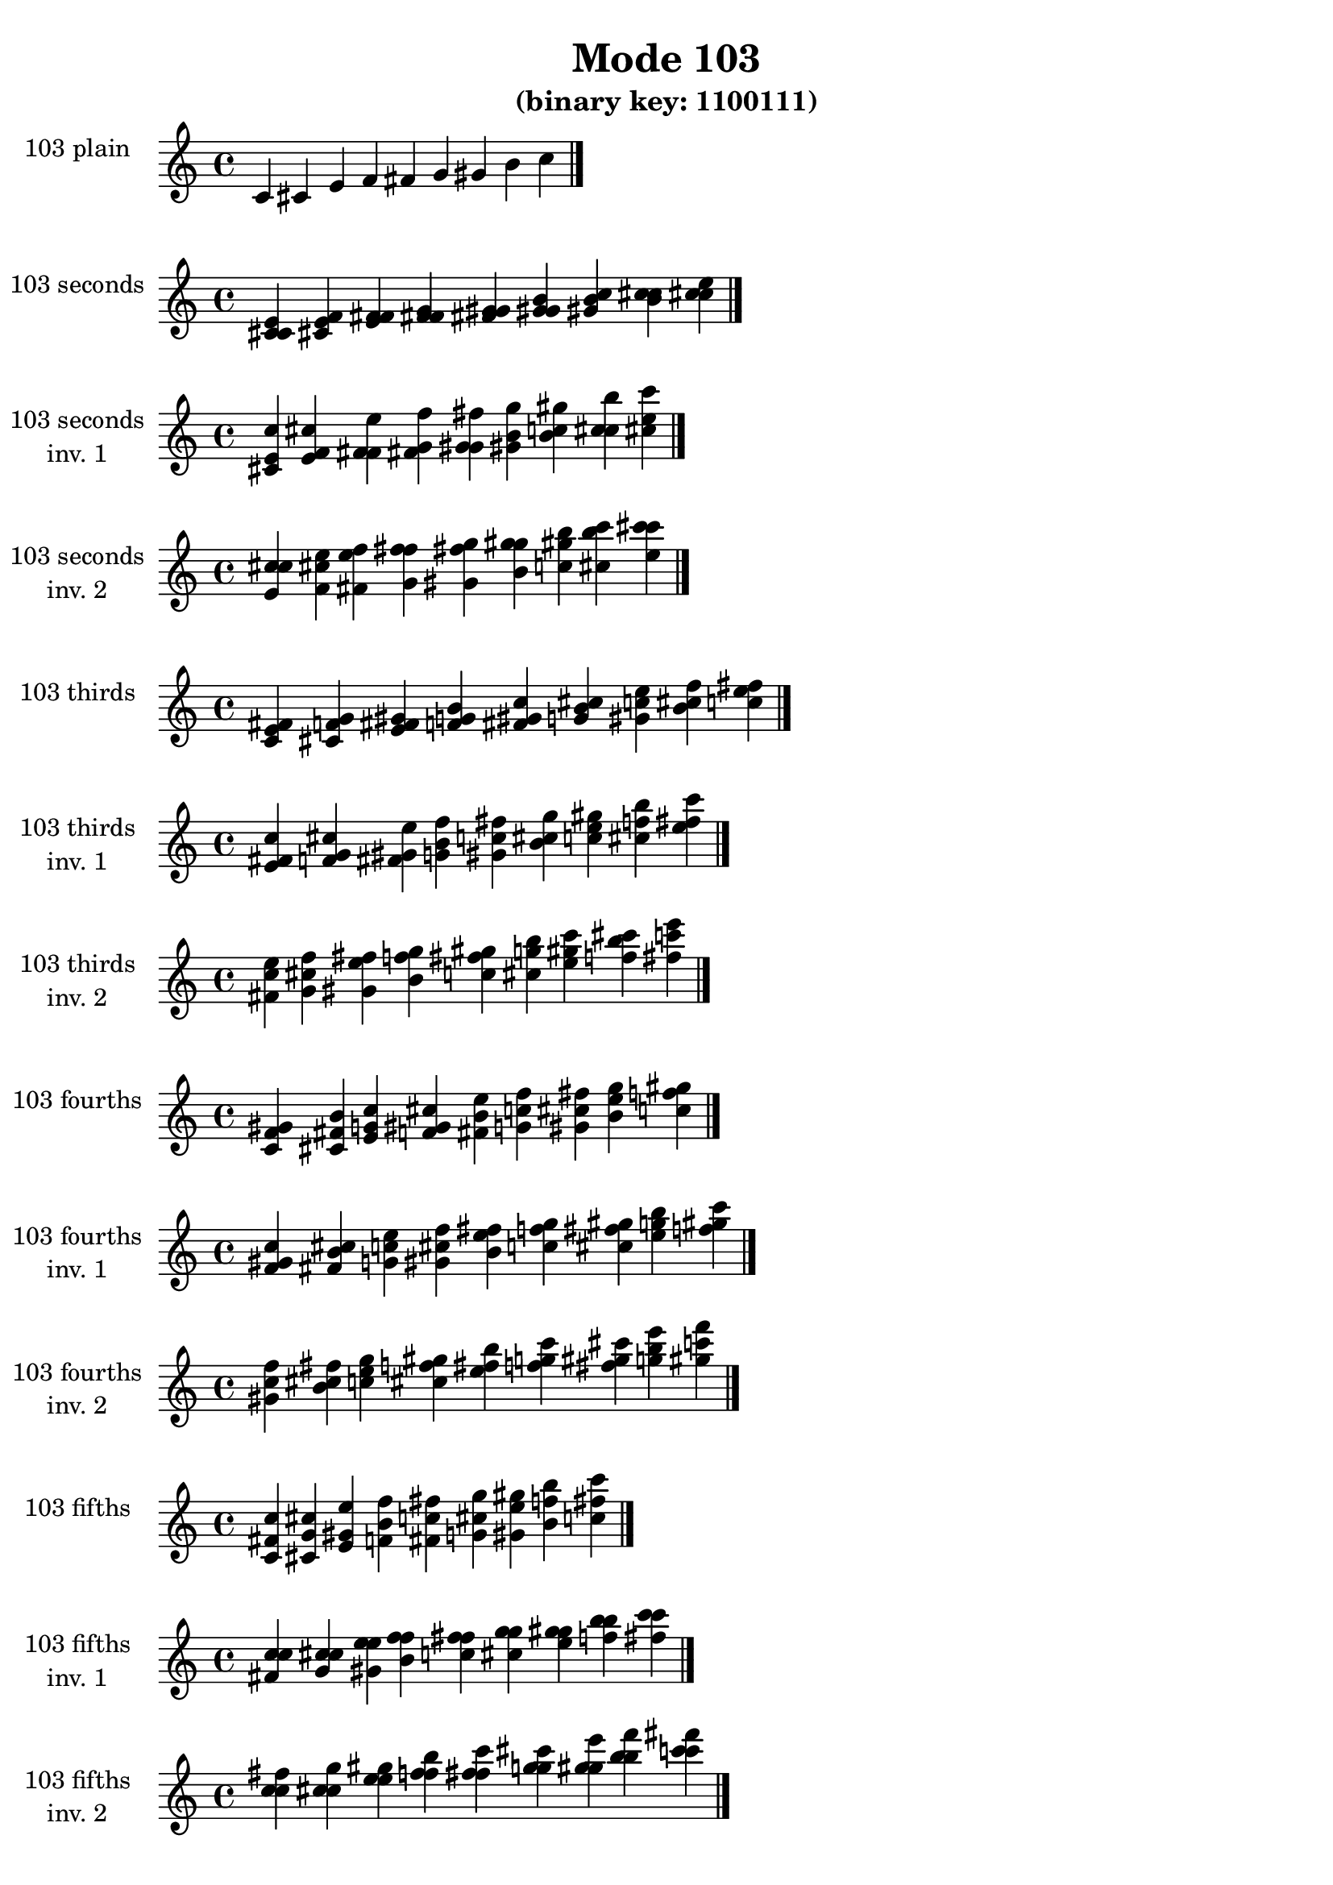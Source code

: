 \version "2.19.0"

\header {
  title = "Mode 103"
  subtitle = "(binary key: 1100111)"
 %% Remove default LilyPond tagline
  tagline = ##f
}

\paper {
  #(set-paper-size "a4")
}

global = {
  \key c \major
  \time 4/4
  \tempo 4=100
}

\book {
  \score {
    \new Staff \with {
      instrumentName =  \markup { \column {
         \hcenter-in #14 \line { 103 plain }
         \hcenter-in #14 \line {  } } }
      midiInstrument = "oboe"
    } { \accidentalStyle "default"
        \cadenzaOn c' cis' e' f' fis' g' gis' b' c''  \cadenzaOff \bar "|." }
    \layout { }
  }
  \score {
    \new Staff \with {
      instrumentName =  \markup { \column {
         \hcenter-in #14 \line { 103 seconds }
         \hcenter-in #14 \line {  } } }
      midiInstrument = "oboe"
    } { \accidentalStyle "default"
        \cadenzaOn <c' cis' e'> <cis' e' f'> <e' f' fis'> <f' fis' g'> <fis' g' gis'> <g' gis' b'> <gis' b' c''> <b' c'' cis''> <c'' cis'' e''>  \cadenzaOff \bar "|." }
    \layout { }
  }
  \score {
    \new Staff \with {
      instrumentName =  \markup { \column {
         \hcenter-in #14 \line { 103 seconds }
         \hcenter-in #14 \line { inv. 1 } } }
      midiInstrument = "oboe"
    } { \accidentalStyle "default"
        \cadenzaOn <cis' e' c''> <e' f' cis''> <f' fis' e''> <fis' g' f''> <g' gis' fis''> <gis' b' g''> <b' c'' gis''> <c'' cis'' b''> <cis'' e'' c'''>  \cadenzaOff \bar "|." }
    \layout { }
  }
  \score {
    \new Staff \with {
      instrumentName =  \markup { \column {
         \hcenter-in #14 \line { 103 seconds }
         \hcenter-in #14 \line { inv. 2 } } }
      midiInstrument = "oboe"
    } { \accidentalStyle "default"
        \cadenzaOn <e' c'' cis''> <f' cis'' e''> <fis' e'' f''> <g' f'' fis''> <gis' fis'' g''> <b' g'' gis''> <c'' gis'' b''> <cis'' b'' c'''> <e'' c''' cis'''>  \cadenzaOff \bar "|." }
    \layout { }
  }
  \score {
    \new Staff \with {
      instrumentName =  \markup { \column {
         \hcenter-in #14 \line { 103 thirds }
         \hcenter-in #14 \line {  } } }
      midiInstrument = "oboe"
    } { \accidentalStyle "default"
        \cadenzaOn <c' e' fis'> <cis' f' g'> <e' fis' gis'> <f' g' b'> <fis' gis' c''> <g' b' cis''> <gis' c'' e''> <b' cis'' f''> <c'' e'' fis''>  \cadenzaOff \bar "|." }
    \layout { }
  }
  \score {
    \new Staff \with {
      instrumentName =  \markup { \column {
         \hcenter-in #14 \line { 103 thirds }
         \hcenter-in #14 \line { inv. 1 } } }
      midiInstrument = "oboe"
    } { \accidentalStyle "default"
        \cadenzaOn <e' fis' c''> <f' g' cis''> <fis' gis' e''> <g' b' f''> <gis' c'' fis''> <b' cis'' g''> <c'' e'' gis''> <cis'' f'' b''> <e'' fis'' c'''>  \cadenzaOff \bar "|." }
    \layout { }
  }
  \score {
    \new Staff \with {
      instrumentName =  \markup { \column {
         \hcenter-in #14 \line { 103 thirds }
         \hcenter-in #14 \line { inv. 2 } } }
      midiInstrument = "oboe"
    } { \accidentalStyle "default"
        \cadenzaOn <fis' c'' e''> <g' cis'' f''> <gis' e'' fis''> <b' f'' g''> <c'' fis'' gis''> <cis'' g'' b''> <e'' gis'' c'''> <f'' b'' cis'''> <fis'' c''' e'''>  \cadenzaOff \bar "|." }
    \layout { }
  }
  \score {
    \new Staff \with {
      instrumentName =  \markup { \column {
         \hcenter-in #14 \line { 103 fourths }
         \hcenter-in #14 \line {  } } }
      midiInstrument = "oboe"
    } { \accidentalStyle "default"
        \cadenzaOn <c' f' gis'> <cis' fis' b'> <e' g' c''> <f' gis' cis''> <fis' b' e''> <g' c'' f''> <gis' cis'' fis''> <b' e'' g''> <c'' f'' gis''>  \cadenzaOff \bar "|." }
    \layout { }
  }
  \score {
    \new Staff \with {
      instrumentName =  \markup { \column {
         \hcenter-in #14 \line { 103 fourths }
         \hcenter-in #14 \line { inv. 1 } } }
      midiInstrument = "oboe"
    } { \accidentalStyle "default"
        \cadenzaOn <f' gis' c''> <fis' b' cis''> <g' c'' e''> <gis' cis'' f''> <b' e'' fis''> <c'' f'' g''> <cis'' fis'' gis''> <e'' g'' b''> <f'' gis'' c'''>  \cadenzaOff \bar "|." }
    \layout { }
  }
  \score {
    \new Staff \with {
      instrumentName =  \markup { \column {
         \hcenter-in #14 \line { 103 fourths }
         \hcenter-in #14 \line { inv. 2 } } }
      midiInstrument = "oboe"
    } { \accidentalStyle "default"
        \cadenzaOn <gis' c'' f''> <b' cis'' fis''> <c'' e'' g''> <cis'' f'' gis''> <e'' fis'' b''> <f'' g'' c'''> <fis'' gis'' cis'''> <g'' b'' e'''> <gis'' c''' f'''>  \cadenzaOff \bar "|." }
    \layout { }
  }
  \score {
    \new Staff \with {
      instrumentName =  \markup { \column {
         \hcenter-in #14 \line { 103 fifths }
         \hcenter-in #14 \line {  } } }
      midiInstrument = "oboe"
    } { \accidentalStyle "default"
        \cadenzaOn <c' fis' c''> <cis' g' cis''> <e' gis' e''> <f' b' f''> <fis' c'' fis''> <g' cis'' g''> <gis' e'' gis''> <b' f'' b''> <c'' fis'' c'''>  \cadenzaOff \bar "|." }
    \layout { }
  }
  \score {
    \new Staff \with {
      instrumentName =  \markup { \column {
         \hcenter-in #14 \line { 103 fifths }
         \hcenter-in #14 \line { inv. 1 } } }
      midiInstrument = "oboe"
    } { \accidentalStyle "default"
        \cadenzaOn <fis' c'' c''> <g' cis'' cis''> <gis' e'' e''> <b' f'' f''> <c'' fis'' fis''> <cis'' g'' g''> <e'' gis'' gis''> <f'' b'' b''> <fis'' c''' c'''>  \cadenzaOff \bar "|." }
    \layout { }
  }
  \score {
    \new Staff \with {
      instrumentName =  \markup { \column {
         \hcenter-in #14 \line { 103 fifths }
         \hcenter-in #14 \line { inv. 2 } } }
      midiInstrument = "oboe"
    } { \accidentalStyle "default"
        \cadenzaOn <c'' c'' fis''> <cis'' cis'' g''> <e'' e'' gis''> <f'' f'' b''> <fis'' fis'' c'''> <g'' g'' cis'''> <gis'' gis'' e'''> <b'' b'' f'''> <c''' c''' fis'''>  \cadenzaOff \bar "|." }
    \layout { }
  }
  \score {
    \new Staff \with {
      instrumentName =  \markup { \column {
         \hcenter-in #14 \line { 103 sus4 }
         \hcenter-in #14 \line {  } } }
      midiInstrument = "oboe"
    } { \accidentalStyle "default"
        \cadenzaOn <c' f' fis'> <cis' fis' g'> <e' g' gis'> <f' gis' b'> <fis' b' c''> <g' c'' cis''> <gis' cis'' e''> <b' e'' f''> <c'' f'' fis''>  \cadenzaOff \bar "|." }
    \layout { }
  }
  \score {
    \new Staff \with {
      instrumentName =  \markup { \column {
         \hcenter-in #14 \line { 103 sus4 }
         \hcenter-in #14 \line { inv. 1 } } }
      midiInstrument = "oboe"
    } { \accidentalStyle "default"
        \cadenzaOn <f' fis' c''> <fis' g' cis''> <g' gis' e''> <gis' b' f''> <b' c'' fis''> <c'' cis'' g''> <cis'' e'' gis''> <e'' f'' b''> <f'' fis'' c'''>  \cadenzaOff \bar "|." }
    \layout { }
  }
  \score {
    \new Staff \with {
      instrumentName =  \markup { \column {
         \hcenter-in #14 \line { 103 sus4 }
         \hcenter-in #14 \line { inv. 2 } } }
      midiInstrument = "oboe"
    } { \accidentalStyle "default"
        \cadenzaOn <fis' c'' f''> <g' cis'' fis''> <gis' e'' g''> <b' f'' gis''> <c'' fis'' b''> <cis'' g'' c'''> <e'' gis'' cis'''> <f'' b'' e'''> <fis'' c''' f'''>  \cadenzaOff \bar "|." }
    \layout { }
  }
  \score {
    \new Staff \with {
      instrumentName =  \markup { \column {
         \hcenter-in #14 \line { 103 sus2 }
         \hcenter-in #14 \line {  } } }
      midiInstrument = "oboe"
    } { \accidentalStyle "default"
        \cadenzaOn <c' cis' fis'> <cis' e' g'> <e' f' gis'> <f' fis' b'> <fis' g' c''> <g' gis' cis''> <gis' b' e''> <b' c'' f''> <c'' cis'' fis''>  \cadenzaOff \bar "|." }
    \layout { }
  }
  \score {
    \new Staff \with {
      instrumentName =  \markup { \column {
         \hcenter-in #14 \line { 103 sus2 }
         \hcenter-in #14 \line { inv. 1 } } }
      midiInstrument = "oboe"
    } { \accidentalStyle "default"
        \cadenzaOn <cis' fis' c''> <e' g' cis''> <f' gis' e''> <fis' b' f''> <g' c'' fis''> <gis' cis'' g''> <b' e'' gis''> <c'' f'' b''> <cis'' fis'' c'''>  \cadenzaOff \bar "|." }
    \layout { }
  }
  \score {
    \new Staff \with {
      instrumentName =  \markup { \column {
         \hcenter-in #14 \line { 103 sus2 }
         \hcenter-in #14 \line { inv. 2 } } }
      midiInstrument = "oboe"
    } { \accidentalStyle "default"
        \cadenzaOn <fis' c'' cis''> <g' cis'' e''> <gis' e'' f''> <b' f'' fis''> <c'' fis'' g''> <cis'' g'' gis''> <e'' gis'' b''> <f'' b'' c'''> <fis'' c''' cis'''>  \cadenzaOff \bar "|." }
    \layout { }
  }
}

\book {
  \bookOutputSuffix "plain_"
  \score {
    \new Staff \with {
      instrumentName =  \markup { \column {
         \hcenter-in #14 \line { 103 plain }
         \hcenter-in #14 \line {  } } }
      midiInstrument = "oboe"
    } { \accidentalStyle "default"
        \cadenzaOn c' cis' e' f' fis' g' gis' b' c''  \cadenzaOff \bar "|." }
    \midi { }
  }
}
\book {
  \bookOutputSuffix "seconds_"
  \score {
    \new Staff \with {
      instrumentName =  \markup { \column {
         \hcenter-in #14 \line { 103 seconds }
         \hcenter-in #14 \line {  } } }
      midiInstrument = "oboe"
    } { \accidentalStyle "default"
        \cadenzaOn <c' cis' e'> <cis' e' f'> <e' f' fis'> <f' fis' g'> <fis' g' gis'> <g' gis' b'> <gis' b' c''> <b' c'' cis''> <c'' cis'' e''>  \cadenzaOff \bar "|." }
    \midi { }
  }
}
\book {
  \bookOutputSuffix "seconds_inv. 1"
  \score {
    \new Staff \with {
      instrumentName =  \markup { \column {
         \hcenter-in #14 \line { 103 seconds }
         \hcenter-in #14 \line { inv. 1 } } }
      midiInstrument = "oboe"
    } { \accidentalStyle "default"
        \cadenzaOn <cis' e' c''> <e' f' cis''> <f' fis' e''> <fis' g' f''> <g' gis' fis''> <gis' b' g''> <b' c'' gis''> <c'' cis'' b''> <cis'' e'' c'''>  \cadenzaOff \bar "|." }
    \midi { }
  }
}
\book {
  \bookOutputSuffix "seconds_inv. 2"
  \score {
    \new Staff \with {
      instrumentName =  \markup { \column {
         \hcenter-in #14 \line { 103 seconds }
         \hcenter-in #14 \line { inv. 2 } } }
      midiInstrument = "oboe"
    } { \accidentalStyle "default"
        \cadenzaOn <e' c'' cis''> <f' cis'' e''> <fis' e'' f''> <g' f'' fis''> <gis' fis'' g''> <b' g'' gis''> <c'' gis'' b''> <cis'' b'' c'''> <e'' c''' cis'''>  \cadenzaOff \bar "|." }
    \midi { }
  }
}
\book {
  \bookOutputSuffix "thirds_"
  \score {
    \new Staff \with {
      instrumentName =  \markup { \column {
         \hcenter-in #14 \line { 103 thirds }
         \hcenter-in #14 \line {  } } }
      midiInstrument = "oboe"
    } { \accidentalStyle "default"
        \cadenzaOn <c' e' fis'> <cis' f' g'> <e' fis' gis'> <f' g' b'> <fis' gis' c''> <g' b' cis''> <gis' c'' e''> <b' cis'' f''> <c'' e'' fis''>  \cadenzaOff \bar "|." }
    \midi { }
  }
}
\book {
  \bookOutputSuffix "thirds_inv. 1"
  \score {
    \new Staff \with {
      instrumentName =  \markup { \column {
         \hcenter-in #14 \line { 103 thirds }
         \hcenter-in #14 \line { inv. 1 } } }
      midiInstrument = "oboe"
    } { \accidentalStyle "default"
        \cadenzaOn <e' fis' c''> <f' g' cis''> <fis' gis' e''> <g' b' f''> <gis' c'' fis''> <b' cis'' g''> <c'' e'' gis''> <cis'' f'' b''> <e'' fis'' c'''>  \cadenzaOff \bar "|." }
    \midi { }
  }
}
\book {
  \bookOutputSuffix "thirds_inv. 2"
  \score {
    \new Staff \with {
      instrumentName =  \markup { \column {
         \hcenter-in #14 \line { 103 thirds }
         \hcenter-in #14 \line { inv. 2 } } }
      midiInstrument = "oboe"
    } { \accidentalStyle "default"
        \cadenzaOn <fis' c'' e''> <g' cis'' f''> <gis' e'' fis''> <b' f'' g''> <c'' fis'' gis''> <cis'' g'' b''> <e'' gis'' c'''> <f'' b'' cis'''> <fis'' c''' e'''>  \cadenzaOff \bar "|." }
    \midi { }
  }
}
\book {
  \bookOutputSuffix "fourths_"
  \score {
    \new Staff \with {
      instrumentName =  \markup { \column {
         \hcenter-in #14 \line { 103 fourths }
         \hcenter-in #14 \line {  } } }
      midiInstrument = "oboe"
    } { \accidentalStyle "default"
        \cadenzaOn <c' f' gis'> <cis' fis' b'> <e' g' c''> <f' gis' cis''> <fis' b' e''> <g' c'' f''> <gis' cis'' fis''> <b' e'' g''> <c'' f'' gis''>  \cadenzaOff \bar "|." }
    \midi { }
  }
}
\book {
  \bookOutputSuffix "fourths_inv. 1"
  \score {
    \new Staff \with {
      instrumentName =  \markup { \column {
         \hcenter-in #14 \line { 103 fourths }
         \hcenter-in #14 \line { inv. 1 } } }
      midiInstrument = "oboe"
    } { \accidentalStyle "default"
        \cadenzaOn <f' gis' c''> <fis' b' cis''> <g' c'' e''> <gis' cis'' f''> <b' e'' fis''> <c'' f'' g''> <cis'' fis'' gis''> <e'' g'' b''> <f'' gis'' c'''>  \cadenzaOff \bar "|." }
    \midi { }
  }
}
\book {
  \bookOutputSuffix "fourths_inv. 2"
  \score {
    \new Staff \with {
      instrumentName =  \markup { \column {
         \hcenter-in #14 \line { 103 fourths }
         \hcenter-in #14 \line { inv. 2 } } }
      midiInstrument = "oboe"
    } { \accidentalStyle "default"
        \cadenzaOn <gis' c'' f''> <b' cis'' fis''> <c'' e'' g''> <cis'' f'' gis''> <e'' fis'' b''> <f'' g'' c'''> <fis'' gis'' cis'''> <g'' b'' e'''> <gis'' c''' f'''>  \cadenzaOff \bar "|." }
    \midi { }
  }
}
\book {
  \bookOutputSuffix "fifths_"
  \score {
    \new Staff \with {
      instrumentName =  \markup { \column {
         \hcenter-in #14 \line { 103 fifths }
         \hcenter-in #14 \line {  } } }
      midiInstrument = "oboe"
    } { \accidentalStyle "default"
        \cadenzaOn <c' fis' c''> <cis' g' cis''> <e' gis' e''> <f' b' f''> <fis' c'' fis''> <g' cis'' g''> <gis' e'' gis''> <b' f'' b''> <c'' fis'' c'''>  \cadenzaOff \bar "|." }
    \midi { }
  }
}
\book {
  \bookOutputSuffix "fifths_inv. 1"
  \score {
    \new Staff \with {
      instrumentName =  \markup { \column {
         \hcenter-in #14 \line { 103 fifths }
         \hcenter-in #14 \line { inv. 1 } } }
      midiInstrument = "oboe"
    } { \accidentalStyle "default"
        \cadenzaOn <fis' c'' c''> <g' cis'' cis''> <gis' e'' e''> <b' f'' f''> <c'' fis'' fis''> <cis'' g'' g''> <e'' gis'' gis''> <f'' b'' b''> <fis'' c''' c'''>  \cadenzaOff \bar "|." }
    \midi { }
  }
}
\book {
  \bookOutputSuffix "fifths_inv. 2"
  \score {
    \new Staff \with {
      instrumentName =  \markup { \column {
         \hcenter-in #14 \line { 103 fifths }
         \hcenter-in #14 \line { inv. 2 } } }
      midiInstrument = "oboe"
    } { \accidentalStyle "default"
        \cadenzaOn <c'' c'' fis''> <cis'' cis'' g''> <e'' e'' gis''> <f'' f'' b''> <fis'' fis'' c'''> <g'' g'' cis'''> <gis'' gis'' e'''> <b'' b'' f'''> <c''' c''' fis'''>  \cadenzaOff \bar "|." }
    \midi { }
  }
}
\book {
  \bookOutputSuffix "sus4_"
  \score {
    \new Staff \with {
      instrumentName =  \markup { \column {
         \hcenter-in #14 \line { 103 sus4 }
         \hcenter-in #14 \line {  } } }
      midiInstrument = "oboe"
    } { \accidentalStyle "default"
        \cadenzaOn <c' f' fis'> <cis' fis' g'> <e' g' gis'> <f' gis' b'> <fis' b' c''> <g' c'' cis''> <gis' cis'' e''> <b' e'' f''> <c'' f'' fis''>  \cadenzaOff \bar "|." }
    \midi { }
  }
}
\book {
  \bookOutputSuffix "sus4_inv. 1"
  \score {
    \new Staff \with {
      instrumentName =  \markup { \column {
         \hcenter-in #14 \line { 103 sus4 }
         \hcenter-in #14 \line { inv. 1 } } }
      midiInstrument = "oboe"
    } { \accidentalStyle "default"
        \cadenzaOn <f' fis' c''> <fis' g' cis''> <g' gis' e''> <gis' b' f''> <b' c'' fis''> <c'' cis'' g''> <cis'' e'' gis''> <e'' f'' b''> <f'' fis'' c'''>  \cadenzaOff \bar "|." }
    \midi { }
  }
}
\book {
  \bookOutputSuffix "sus4_inv. 2"
  \score {
    \new Staff \with {
      instrumentName =  \markup { \column {
         \hcenter-in #14 \line { 103 sus4 }
         \hcenter-in #14 \line { inv. 2 } } }
      midiInstrument = "oboe"
    } { \accidentalStyle "default"
        \cadenzaOn <fis' c'' f''> <g' cis'' fis''> <gis' e'' g''> <b' f'' gis''> <c'' fis'' b''> <cis'' g'' c'''> <e'' gis'' cis'''> <f'' b'' e'''> <fis'' c''' f'''>  \cadenzaOff \bar "|." }
    \midi { }
  }
}
\book {
  \bookOutputSuffix "sus2_"
  \score {
    \new Staff \with {
      instrumentName =  \markup { \column {
         \hcenter-in #14 \line { 103 sus2 }
         \hcenter-in #14 \line {  } } }
      midiInstrument = "oboe"
    } { \accidentalStyle "default"
        \cadenzaOn <c' cis' fis'> <cis' e' g'> <e' f' gis'> <f' fis' b'> <fis' g' c''> <g' gis' cis''> <gis' b' e''> <b' c'' f''> <c'' cis'' fis''>  \cadenzaOff \bar "|." }
    \midi { }
  }
}
\book {
  \bookOutputSuffix "sus2_inv. 1"
  \score {
    \new Staff \with {
      instrumentName =  \markup { \column {
         \hcenter-in #14 \line { 103 sus2 }
         \hcenter-in #14 \line { inv. 1 } } }
      midiInstrument = "oboe"
    } { \accidentalStyle "default"
        \cadenzaOn <cis' fis' c''> <e' g' cis''> <f' gis' e''> <fis' b' f''> <g' c'' fis''> <gis' cis'' g''> <b' e'' gis''> <c'' f'' b''> <cis'' fis'' c'''>  \cadenzaOff \bar "|." }
    \midi { }
  }
}
\book {
  \bookOutputSuffix "sus2_inv. 2"
  \score {
    \new Staff \with {
      instrumentName =  \markup { \column {
         \hcenter-in #14 \line { 103 sus2 }
         \hcenter-in #14 \line { inv. 2 } } }
      midiInstrument = "oboe"
    } { \accidentalStyle "default"
        \cadenzaOn <fis' c'' cis''> <g' cis'' e''> <gis' e'' f''> <b' f'' fis''> <c'' fis'' g''> <cis'' g'' gis''> <e'' gis'' b''> <f'' b'' c'''> <fis'' c''' cis'''>  \cadenzaOff \bar "|." }
    \midi { }
  }
}
